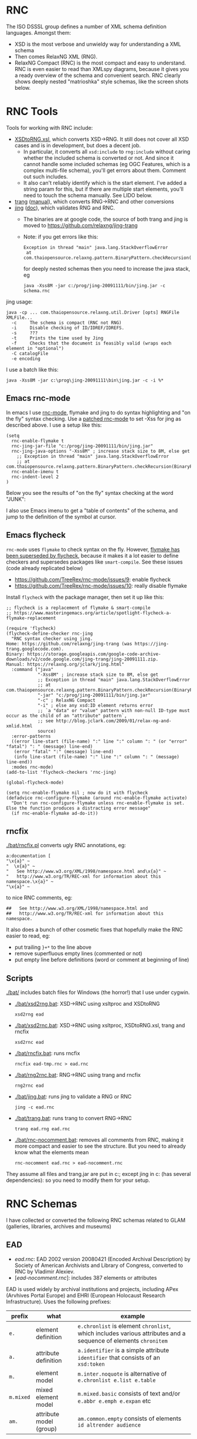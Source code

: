 
* RNC
The ISO DSSSL group defines a number of XML schema definition languages. Amongst them:
- XSD is the most verbose and unwieldy way for understanding a XML schema
- Then comes RelaxNG XML (RNG).
- RelaxNG Compact (RNC) is the most compact and easy to understand.
  RNC is even easier to read than XMLspy diagrams, because it gives you a ready overview of the schema and convenient search.
  RNC clearly shows deeply nested "matrioshka" style schemas, like the screen shots below.

* RNC Tools
Tools for working with RNC include:
- [[https://github.com/epiasini/XSDtoRNG][XSDtoRNG.xsl]], which converts XSD->RNG. It still does not cover all XSD cases and is in development, but does a decent job.
  - In particular, it converts all ~xsd:include~ to ~rng:include~ without caring whether the included schema is converted or not.
    And since it cannot handle some included schemas (eg OGC Features, which is a complex multi-file schema), you'll get errors about them.
    Comment out such includes.
  - It also can't reliably identify which is the start element. I've added a string param for this,
    but if there are multiple start elements, you'll need to touch the schema manually. See LIDO below.
- [[https://jing-trang.googlecode.com/files/trang-20091111.zip][trang]] ([[http://rawgit.com/relaxng/jing-trang/master/trang/doc/trang-manual.html][manual]]), which converts RNG->RNC and other conversions
- [[https://jing-trang.googlecode.com/files/jing-20091111.zip][jing]] ([[http://rawgit.com/relaxng/jing-trang/master/doc/jing.html][doc]]), which validates RNG and RNC.
  - The binaries are at google code, the source of both trang and jing is moved to https://github.com/relaxng/jing-trang
  - Note: if you get errors like this:
    : Exception in thread "main" java.lang.StackOverflowError
    :  at com.thaiopensource.relaxng.pattern.BinaryPattern.checkRecursion(BinaryPattern.java:16)
    for deeply nested schemas then you need to increase the java stack, eg
    : java -Xss8M -jar c:/prog/jing-20091111/bin/jing.jar -c schema.rnc

jing usage:
#+BEGIN_SRC shell
java -cp ... com.thaiopensource.relaxng.util.Driver [opts] RNGFile XMLFile...
  -c     The schema is compact (RNC not RNG)
  -i     Disable checking of ID/IDREF/IDREFS.
  -s     ???
  -t     Prints the time used by Jing
  -f     Checks that the document is feasibly valid (wraps each element in "optional")
  -C catalogFile
  -e encoding
#+END_SRC

I use a batch like this:
#+BEGIN_SRC shell
java -Xss8M -jar c:\prog\jing-20091111\bin\jing.jar -c -i %*
#+END_SRC

** Emacs rnc-mode
In emacs I use [[https://github.com/TreeRex/rnc-mode][rnc-mode]], flymake and jing to do syntax highlighting and "on the fly" syntax checking.
Use a [[https://github.com/TreeRex/rnc-mode/pulls][patched rnc-mode]] to set -Xss for jing as described above. 
I use a setup like this:
#+BEGIN_SRC elisp
(setq
  rnc-enable-flymake t
  rnc-jing-jar-file "c:/prog/jing-20091111/bin/jing.jar"
  rnc-jing-java-options "-Xss8M" ; increase stack size to 8M, else get
    ;; Exception in thread "main" java.lang.StackOverflowError
    ;; at com.thaiopensource.relaxng.pattern.BinaryPattern.checkRecursion(BinaryPattern.java:16)
  rnc-enable-imenu t
  rnc-indent-level 2
)
#+END_SRC

Below you see the results of "on the fly" syntax checking at the word "JUNK":

[[./img/RNC-flymake.png]]

I also use Emacs imenu to get a "table of contents" of the schema, and jump to the definition of the symbol at cursor.

[[./img/RNC-imenu.png]]

** Emacs flycheck
~rnc-mode~ uses ~flymake~ to check syntax on the fly.
However, [[https://www.masteringemacs.org/article/spotlight-flycheck-a-flymake-replacement][flymake has been superseded by flycheck]], because it makes it a lot easier to define checkers and supersedes packages like ~smart-compile~.
See these issues (code already replicated below)
- https://github.com/TreeRex/rnc-mode/issues/9: enable flycheck
- https://github.com/TreeRex/rnc-mode/issues/10: really disable flymake

Install ~flycheck~ with the package manager, then set it up like this:
#+BEGIN_SRC elisp
;; flycheck is a replacement of flymake & smart-compile
;; https://www.masteringemacs.org/article/spotlight-flycheck-a-flymake-replacement

(require 'flycheck)
(flycheck-define-checker rnc-jing
  "RNC syntax checker using jing.
Home: https://github.com/relaxng/jing-trang (was https://jing-trang.googlecode.com).
Binary: https://storage.googleapis.com/google-code-archive-downloads/v2/code.google.com/jing-trang/jing-20091111.zip.
Manual: https://relaxng.org/jclark/jing.html"
  :command ("java"
            "-Xss8M" ; increase stack size to 8M, else get
            ;; Exception in thread "main" java.lang.StackOverflowError
            ;; at com.thaiopensource.relaxng.pattern.BinaryPattern.checkRecursion(BinaryPattern.java:16)
            "-jar" "c:/prog/jing-20091111/bin/jing.jar"
            "-c" ; RelaxNG Compact
            "-i" ; else any xsd:ID element returns error
            ;; `a "data" or "value" pattern with non-null ID-type must occur as the child of an "attribute" pattern`,
            ;; see http://blog.jclark.com/2009/01/relax-ng-and-xmlid.html 
            source)
  :error-patterns
  ((error line-start (file-name) ":" line ":" column ": " (or "error" "fatal") ": " (message) line-end)
   (error "fatal" ":" (message) line-end)
   (info line-start (file-name) ":" line ":" column ": " (message) line-end))
  :modes rnc-mode)
(add-to-list 'flycheck-checkers 'rnc-jing)

(global-flycheck-mode)

(setq rnc-enable-flymake nil ; now do it with flycheck
(defadvice rnc-configure-flymake (around rnc-enable-flymake activate)
  "Don't run rnc-configure-flymake unless rnc-enable-flymake is set.
Else the function produces a distracting error message"
  (if rnc-enable-flymake ad-do-it))
#+END_SRC

** rncfix
[[./bat/rncfix.pl]] converts ugly RNC annotations, eg:
: a:documentation [
: "\x{a}" ~
: "  \x{a}" ~
: "   See http://www.w3.org/XML/1998/namespace.html and\x{a}" ~
: "   http://www.w3.org/TR/REC-xml for information about this namespace.\x{a}" ~
: "\x{a}" ~
to nice RNC comments, eg:
: ##   See http://www.w3.org/XML/1998/namespace.html and
: ##   http://www.w3.org/TR/REC-xml for information about this namespace.
It also does a bunch of other cosmetic fixes that hopefully make the RNC easier to read, eg:
- put trailing ~}+*~ to the line above
- remove superfluous empty lines (commented or not)
- put empty line before definitions (word or comment at beginning of line)

** Scripts
[[./bat/]] includes batch files for Windows (the horror!) that I use under cygwin. 
- [[./bat/xsd2rng.bat]]: XSD->RNC using xsltproc and XSDtoRNG
  : xsd2rng ead
- [[./bat/xsd2rnc.bat]]: XSD->RNC using xsltproc, XSDtoRNG.xsl, trang and rncfix
  : xsd2rnc ead
- [[./bat/rncfix.bat]]: runs rncfix
  : rncfix ead-tmp.rnc > ead.rnc
- [[./bat/rng2rnc.bat]]: RNG->RNC using trang and rncfix
  : rng2rnc ead
- [[./bat/jing.bat]]: runs jing to validate a RNG or RNC
  : jing -c ead.rnc
- [[./bat/trang.bat]]: runs trang to convert RNG->RNC
  : trang ead.rng ead.rnc
- [[./bat/rnc-nocomment.bat]]: removes all comments from RNC, making it more compact and easier to see the structure. But you need to already know what the elements mean
  : rnc-nocomment ead.rnc > ead-nocomment.rnc

They assume all files and trang.jar are put in c:\prog\bin; 
except jing in c:\prog\jing-20091111\bin (has several dependencies):
so you need to modify them for your setup.

* RNC Schemas
I have collected or converted the following RNC schemas related to GLAM (galleries, libraries, archives and museums)

** EAD
- [[rnc/ead.rnc][ead.rnc]]: EAD 2002 version 20080421 (Encoded Archival Description) by Society of American Archivists and Library of Congress, converted to RNC by Vladimir Alexiev.
- [[[rnc/ead-nocomment.rnc][ead-nocomment.rnc]]]: includes 387 elements or attributes
EAD is used widely by archival institutions and projects, including APex (Arvhives Portal Europe) and EHRI (European Holocaust Research Infrastructure).
Uses the following prefixes:
| prefix    | what                    | example                                                                                                        |
|-----------+-------------------------+----------------------------------------------------------------------------------------------------------------|
| ~e.~      | element definition      | ~e.chronlist~ is element ~chronlist~, which includes various attributes and a sequence of elements ~chronitem~ |
| ~a.~      | attribute definition    | ~a.identifier~ is a simple attribute ~identifier~ that consists of an ~xsd:token~                              |
| ~m.~      | element model           | ~m.inter.noquote~ is alternative of ~e.chronlist e.list e.table~                                               |
| ~m.mixed~ | mixed element model     | ~m.mixed.basic~ consists of text and/or ~e.abbr e.emph e.expan~ etc                                            |
| ~am.~     | attribute model (group) | ~am.common.empty~ consists of elements ~id altrender audience~                                                 |

** EAD3
[[https://github.com/SAA-SDT/EAD3][EAD3]]: upcoming revised version, developed natively in RNG. Schemas listed in increasing recency:
- https://raw.githubusercontent.com/SAA-SDT/EAD-Revision/develop/ead3.rng: the namespace http://ead3.archivists.org/schema/ redirects to this
- https://raw.githubusercontent.com/SAA-SDT/EAD2002toEAD3/develop/ead3.rng
- https://raw.github.com/SAA-SDT/EAD-Revision/master/ead3.rng
- [[[rnc/ead3.rnc][ead3.rnc]]]: converted to RNC from the most recent schema by Vladimir Alexiev
- [[[rnc/ead3-nocomment.rnc][ead3-nocomment.rnc]]]: includes 264 attributes or elements

** EAC CPF
CPF is a complement to EAD, describing agents that archival materials originate from.
- [[https://github.com/SAA-SDT/eac-cpf-schema/blob/master/cpf.rnc][[rnc/cpf.rnc][cpf.rnc]]]: EAC CPF version 20100301 (Encoded Archival Context: Corporations, People, Families) by Society of American Archivists, converted to RNC by Vladimir Alexiev
- [[[rnc/cpf-nocomment.rnc][cpf-nocomment.rnc]]]: includes 133 elements or attributes

** EAG
EAG is used for describing archival institutions, see [[http://www.apex-project.eu/images/docs/EAG_2012_description.html][description]]. 
- [[[rnc/eag.rnc][eag.rnc]]]: EAG 2012 version 0.1e 20120828 (Encoded Archival Guide), APEx project (www.apex-project.eu), converted to RNC by Vladimir Alexiev.
- [[[rnc/eag-nocomment.rnc][eag-nocomment.rnc]]]: includes 338 elements or attributes
The above is generated from eag_2012.xsd. An alternative official RNC exists, marked as follows:
: # Schema generated from ODD source 2015-03-06T09:33:00Z.
: # Edition: Version 2.7.0. Last updated on
: #	16th September 2014, revision 13036
: # Edition Location: http://www.tei-c.org/Vault/P5/Version 2.7.0/
** CDWA
CDWA is used for describing museum objects and works of art, corresponding to the [[http://cco.vrafoundation.org][CCO]] content standard.
- [[[rnc/CDWAlite.rnc][CDWAlite.rnc]]]: CDWA version 1.1 20060712 (Categories for the Description of Works of Art) by ARTstor and J Paul Getty Trust, converted to RNC by Vladimir Alexiev.
- [[[rnc/CDWAlite-nocomment.rnc][CDWAlite-nocomment.rnc]]]: includes 121 elements or attributes
** CONA
CONA (Cultural Object Names Authority) is an aggregation of art object data by the Getty Research Institute.
- [[[rnc/CONA.rnc][CONA.rnc]]]:  Getty Vocabulary CONA Contribution Schema - Release 1.0, 09/28/2010, converted to RNC by Vladimir Alexiev on 22-Jun-2015.
- [[[rnc/CONA-nocomment.rnc][CONA-nocomment.rnc]]]: includes 212 elements

CONA also includes a number of lookup lists that are omitted here.
These include ~cona_associative_type.rnc cona_class.rnc cona_contrib.rnc cona_event.rnc cona_language.rnc cona_lookup_lists.rnc cona_nationality.rnc cona_role.rnc cona_source.rnc~
and look like this (example from ~cona_associative_type.rnc~ i.e. associative relations):
#+BEGIN_EXAMPLE
ar_code =
    "4000/related to"
  | "4001/miscellaneous"
  | "4100/distinguished from"
  ...
  | "4516/was architectural context for"
#+END_EXAMPLE

** LIDO
LIDO is used to describe museum objects and works of art. It's based on CDWA and MuseumDat and is more complex.
- [[[rnc/lido.rnc][lido.rnc]]]: LIDO version 1.0 20101108 (Lightweight Information Describing Objects) by ICOM-CIDOC Working Group Data Harvesting and Interchange, converted to RNC by Vladimir Alexiev
- [[[rnc/lido-nocomment.rnc][lido-nocomment.rnc]]]: 
- [[[rnc/xml.rnc][xml.rnc]]]: defines ~xml:~ attributes ~lang, base, space~. Used by LIDO & EAG.

For LIDO and CDWA I made some manual corrections
- This sets one start element, and introduces the parasitic name "starting_lidoWrap"
  : start |= starting_lidoWrap
  : starting_lidoWrap =
  Corrected to two start elements:
  : start = lido | lidoWrap
- XSDtoRNG currently can't grok the OGC GML schema so I've commented out
  : # rng:include href="http://schemas.opengis.net/gml/3.1.1/base/feature.rng"
  You'll get 3 errors at
  : gmlComplexType = Point*, LineString*, Polygon*
- Moved some comments up, and collapsed simple definitions into one line, eg:
  : administrativeMetadata =
  :   element administrativeMetadata {
  :          ## Definition: Holds the administrative metadata for an object / work record. 
  :          ## How to record: The attribute xml:lang is mandatory ...
  :     administrativeMetadataComplexType}
  becomes
  : ## Definition: Holds the administrative metadata for an object / work record. 
  : ## How to record: The attribute xml:lang is mandatory ...
  : administrativeMetadata = element administrativeMetadata {administrativeMetadataComplexType}

** SPECTRUM
SPECTRUM is a UK museum standard (also used in other countries) that defines museum processes and data (Units of Information)
- [[[rnc/spectrum.rnc][spectrum.rnc]]]: Collections Trust XML Schema for SPECTRUM version 4.0.4 (26 June 2012), converted to RNC by Vladimir Alexiev.
  It uses special documentation properties ~spectrum:unitName, spectrum:description~
- [[[rnc/spectrum-nocomment.rnc][spectrum-nocomment.rnc]]]: 595 elements, of which the majority (490) are about ~Object~ (artwork)

** StratML
The Strategy Markup Language (StratML) enables "A worldwide web of intentions, stakeholders, and results".
- [[rnc/StratML-part1-20140401.rnc][StratML-part1-20140401.rnc]] (ISO 17469) captures the core elements: Vision, Mission, Value, Goal, Objective and Stakeholder
- [[rnc/StratML-part2-20200123.rnc][StratML-part2-20200123.rnc]] (ANSI/AIIM 22) captures Performance Plans and Reports, stakeholder Roles, and Performance Indicators
- [[rnc/StratML-part3-20170815.rnc][StratML-part3-20170815.rnc]] captures additional context like SWOT and PESTLE analysis, RACI, etc

